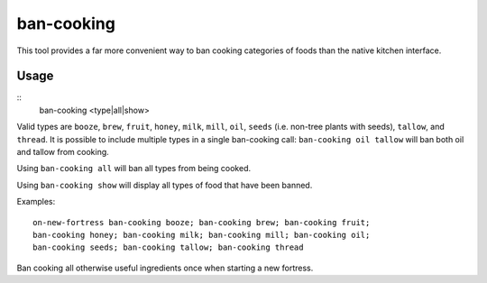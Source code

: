 ban-cooking
===========

.. dfhack-tool::
    :summary: Protect entire categories of ingredients from being cooked.
    :tags: fort productivity items plants

This tool provides a far more convenient way to ban cooking categories of foods
than the native kitchen interface.

Usage
-----

::
    ban-cooking <type|all|show>

Valid types are ``booze``, ``brew``, ``fruit``, ``honey``, ``milk``, ``mill``,
``oil``, ``seeds`` (i.e. non-tree plants with seeds), ``tallow``, and
``thread``. It is possible to include multiple types in a single ban-cooking
call: ``ban-cooking oil tallow`` will ban both oil and tallow from cooking.

Using ``ban-cooking all`` will ban all types from being cooked.

Using ``ban-cooking show`` will display all types of food that have been banned.

Examples::

    on-new-fortress ban-cooking booze; ban-cooking brew; ban-cooking fruit;
    ban-cooking honey; ban-cooking milk; ban-cooking mill; ban-cooking oil;
    ban-cooking seeds; ban-cooking tallow; ban-cooking thread

Ban cooking all otherwise useful ingredients once when starting a new fortress.
